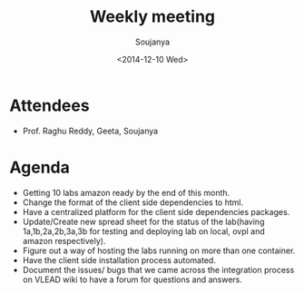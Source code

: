 #+Title:  Weekly meeting
#+Author: Soujanya
#+Date:   <2014-12-10 Wed>

* Attendees
 - Prof. Raghu Reddy, Geeta, Soujanya
* Agenda
- Getting 10 labs amazon ready by the end of this month.
- Change the format of the client side dependencies to html. 
- Have a centralized platform for the client side dependencies packages.
- Update/Create new spread sheet for the status of the lab(having 1a,1b,2a,2b,3a,3b for testing and deploying lab on local, ovpl and amazon respectively).
- Figure out a way of hosting the labs running on more than one container.
- Have the client side installation process automated.
- Document the issues/ bugs that we came across the integration process on VLEAD wiki to have a forum for questions and answers.
